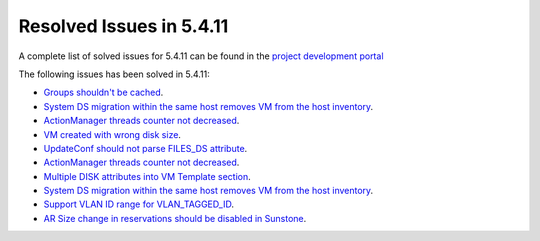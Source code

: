 .. _resolved_issues_5411:

Resolved Issues in 5.4.11
--------------------------------------------------------------------------------

A complete list of solved issues for 5.4.11 can be found in the `project development portal <https://github.com/OpenNebula/one/milestone/14?closed=1>`__

The following issues has been solved in 5.4.11:

- `Groups shouldn't be cached <https://github.com/OpenNebula/one/issues/1920>`__.
- `System DS migration within the same host removes VM from the host inventory <https://github.com/OpenNebula/one/issues/1797>`__.
- `ActionManager threads counter not decreased <https://github.com/OpenNebula/one/issues/1941>`__.
- `VM created with wrong disk size <https://github.com/OpenNebula/one/issues/1936>`__.
- `UpdateConf should not parse FILES_DS attribute <https://github.com/OpenNebula/one/issues/1952>`__.
- `ActionManager threads counter not decreased <https://github.com/OpenNebula/one/issues/1941>`__.
- `Multiple DISK attributes into VM Template section <https://github.com/OpenNebula/one/issues/1947>`__.
- `System DS migration within the same host removes VM from the host inventory <https://github.com/OpenNebula/one/issues/1797>`__.
- `Support VLAN ID range for VLAN_TAGGED_ID <https://github.com/OpenNebula/one/issues/1865>`__.
- `AR Size change in reservations should be disabled in Sunstone <https://github.com/OpenNebula/one/issues/1967>`__.
